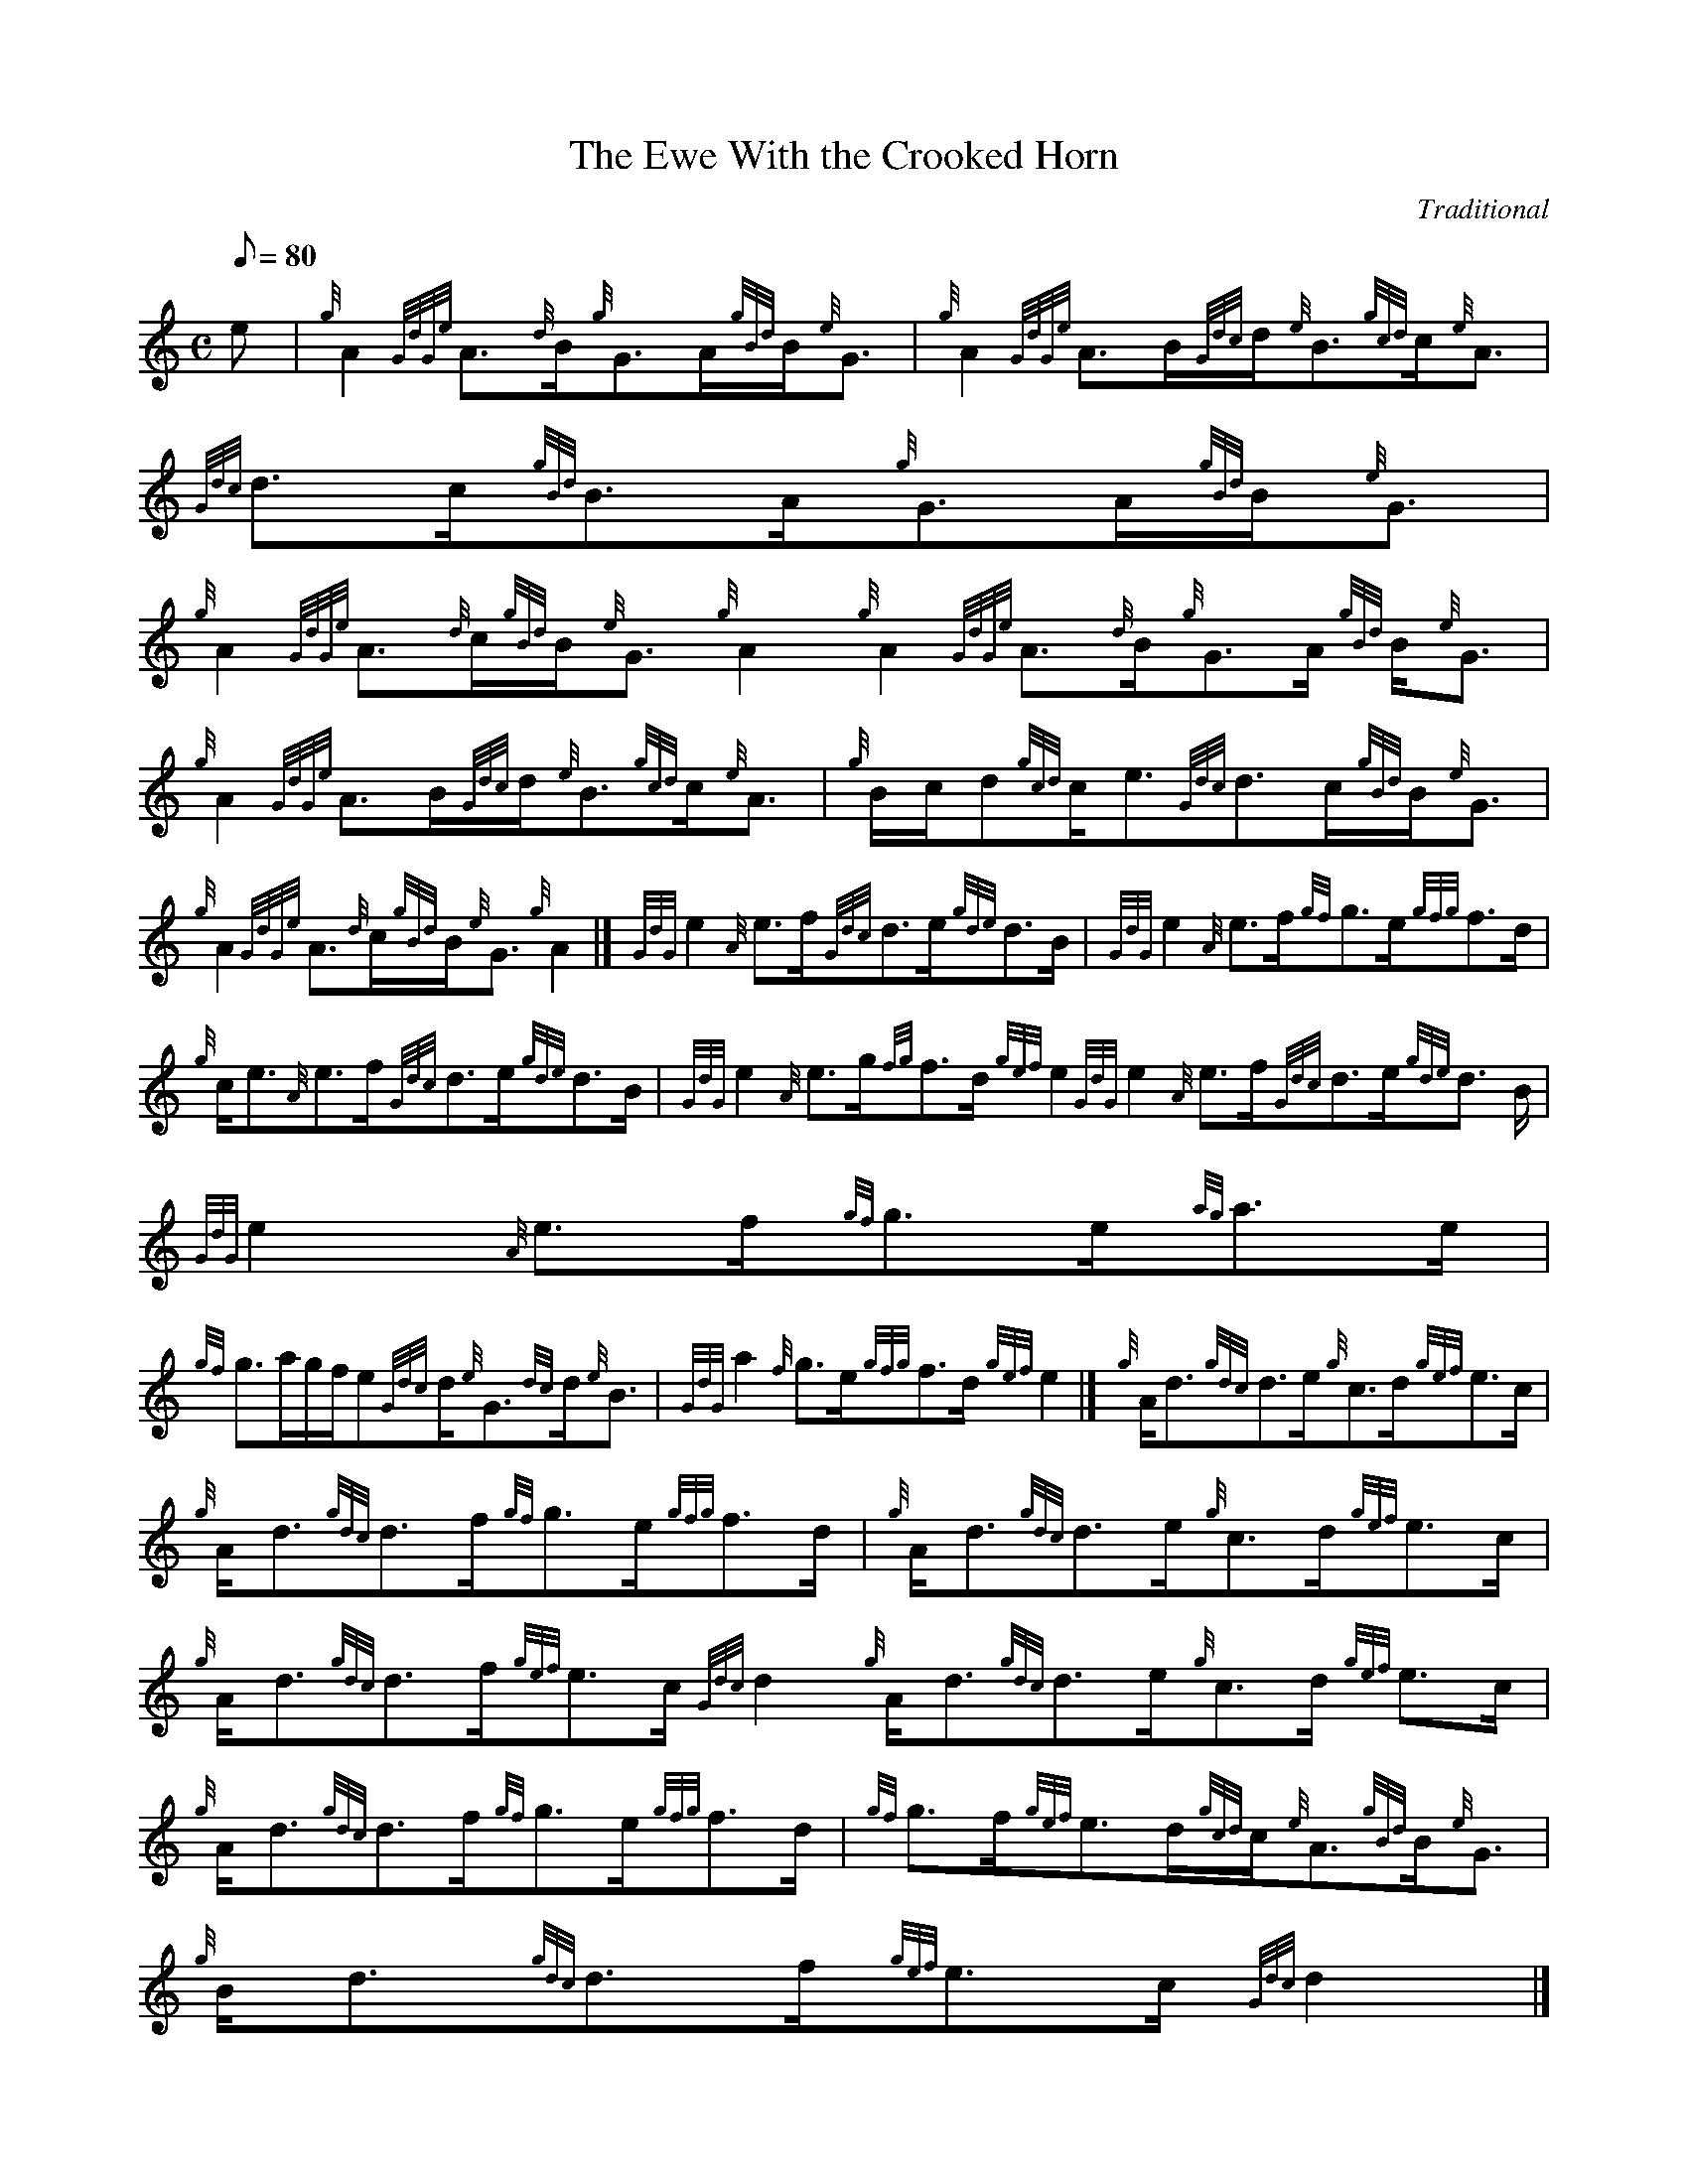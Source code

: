 X: 1
T:The Ewe With the Crooked Horn
M:C
L:1/8
Q:80
C:Traditional
S:Strathspey
K:HP
e|
{g}A2{GdGe}A3/2{d}B/2{g}G3/2A/2{gBd}B/2{e}G3/2|
{g}A2{GdGe}A3/2B/2{Gdc}d/2{e}B3/2{gcd}c/2{e}A3/2|
{Gdc}d3/2c/2{gBd}B3/2A/2{g}G3/2A/2{gBd}B/2{e}G3/2|  !
{g}A2{GdGe}A3/2{d}c/2{gBd}B/2{e}G3/2{g}A2{g}A2{GdGe}A3/2{d}B/2{g}G3/2A/2
{gBd}B/2{e}G3/2|
{g}A2{GdGe}A3/2B/2{Gdc}d/2{e}B3/2{gcd}c/2{e}A3/2|
{g}B/2c/2d{gcd}c/2e3/2{Gdc}d3/2c/2{gBd}B/2{e}G3/2|  !
{g}A2{GdGe}A3/2{d}c/2{gBd}B/2{e}G3/2{g}A2|]
{GdG}e2{A}e3/2f/2{Gdc}d3/2e/2{gde}d3/2B/2|
{GdG}e2{A}e3/2f/2{gf}g3/2e/2{gfg}f3/2d/2|  !
{g}c/2e3/2{A}e3/2f/2{Gdc}d3/2e/2{gde}d3/2B/2|
{GdG}e2{A}e3/2g/2{fg}f3/2d/2{gef}e2{GdG}e2{A}e3/2f/2{Gdc}d3/2e/2{gde}d3/
2B/2|
{GdG}e2{A}e3/2f/2{gf}g3/2e/2{ag}a3/2e/2|  !
{gf}g3/2a/2g/2f/2e{Gdc}d/2{e}G3/2{dc}d/2{e}B3/2|
{GdG}a2{f}g3/2e/2{gfg}f3/2d/2{gef}e2|]
{g}A/2d3/2{gdc}d3/2e/2{g}c3/2d/2{gef}e3/2c/2|  !
{g}A/2d3/2{gdc}d3/2f/2{gf}g3/2e/2{gfg}f3/2d/2|
{g}A/2d3/2{gdc}d3/2e/2{g}c3/2d/2{gef}e3/2c/2|
{g}A/2d3/2{gdc}d3/2f/2{gef}e3/2c/2{Gdc}d2{g}A/2d3/2{gdc}d3/2e/2{g}c3/2d/
2{gef}e3/2c/2|  !
{g}A/2d3/2{gdc}d3/2f/2{gf}g3/2e/2{gfg}f3/2d/2|
{gf}g3/2f/2{gef}e3/2d/2{gcd}c/2{e}A3/2{gBd}B/2{e}G3/2|
{g}B/2d3/2{gdc}d3/2f/2{gef}e3/2c/2{Gdc}d2|] |:  !
{ag}a3/2d/2{g}f3/2d/2{gf}g3/2c/2{gef}e3/2c/2|
{ag}a3/2d/2{g}f3/2d/2{ag}a3/2d/2{g}f3/2g/2|
{ag}a3/2d/2{g}f3/2d/2{gf}g3/2c/2{gef}e3/2c/2|  !
{ag}a3/2g/2{a}f/2a3/2{f}g3/2e/2{Gdc}d2:|

